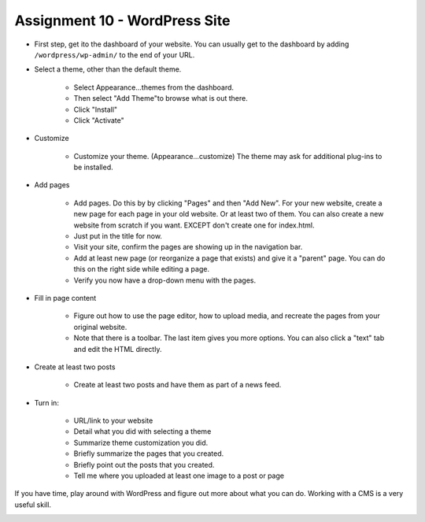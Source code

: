 Assignment 10 - WordPress Site
==============================

* First step, get ito the dashboard of your website.
  You can usually get to the dashboard by adding
  ``/wordpress/wp-admin/`` to the end of your URL.

* Select a theme, other than the default theme.

    * Select Appearance...themes from the dashboard.
    * Then select "Add Theme"to browse what is out there.
    * Click "Install"
    * Click "Activate"

* Customize

    * Customize your theme. (Appearance...customize)
      The theme may ask for additional plug-ins to be installed.

* Add pages

    * Add pages. Do this by by clicking "Pages" and then "Add New". For your
      new website, create a new page for each page in your old website. Or
      at least two of them. You can also create a new website from scratch
      if you want. EXCEPT don't create one for index.html.
    * Just put in the title for now.
    * Visit your site, confirm the pages are showing up in the navigation bar.
    * Add at least new page (or reorganize a page that exists) and give it a
      "parent" page. You can do this on the right side while editing a page.
    * Verify you now have a drop-down menu with the pages.

* Fill in page content

    * Figure out how to use the page editor, how to upload media, and recreate
      the pages from your original website.
    * Note that there is a toolbar. The last item gives you more options. You
      can also click a "text" tab and edit the HTML directly.

* Create at least two posts

    * Create at least two posts and have them as part of a news feed.

* Turn in:

    * URL/link to your website
    * Detail what you did with selecting a theme
    * Summarize theme customization you did.
    * Briefly summarize the pages that you created.
    * Briefly point out the posts that you created.
    * Tell me where you uploaded at least one image to a post or page

If you have time, play around with WordPress and figure out more about what you can do.
Working with a CMS is a very useful skill.

.. image:: rubric.png
    :width: 550px
